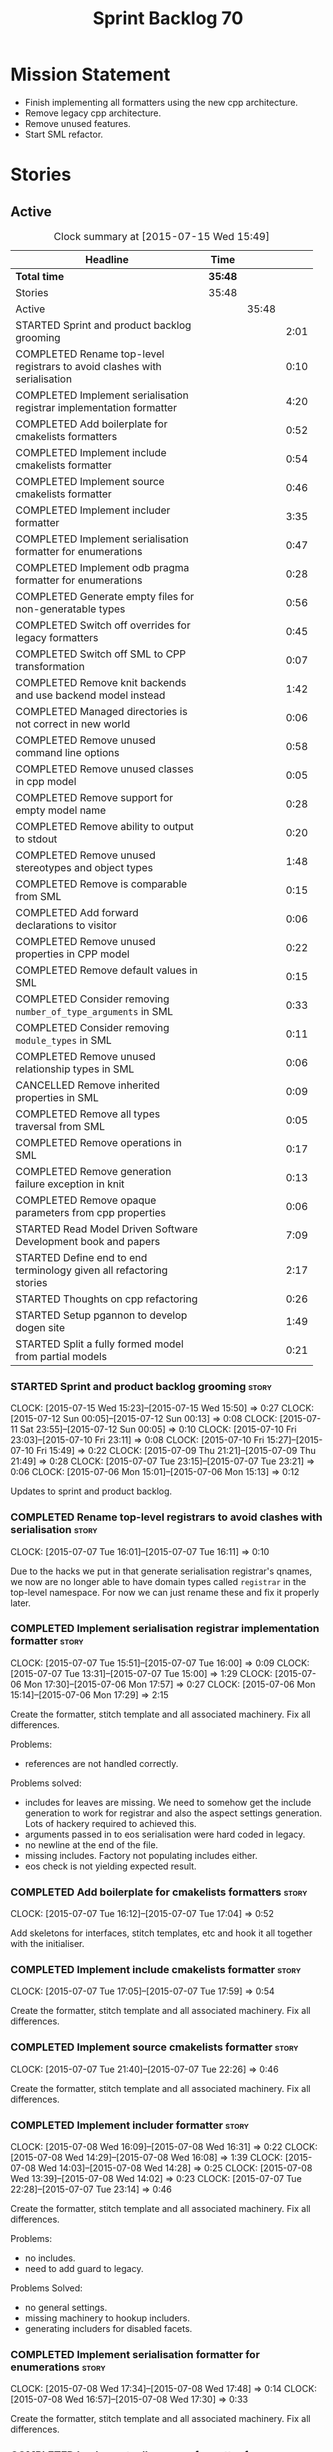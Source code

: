 #+title: Sprint Backlog 70
#+options: date:nil toc:nil author:nil num:nil
#+todo: STARTED | COMPLETED CANCELLED POSTPONED
#+tags: { story(s) spike(p) }

* Mission Statement

- Finish implementing all formatters using the new cpp architecture.
- Remove legacy cpp architecture.
- Remove unused features.
- Start SML refactor.

* Stories

** Active

#+begin: clocktable :maxlevel 3 :scope subtree :indent nil :emphasize nil :scope file :narrow 75
#+CAPTION: Clock summary at [2015-07-15 Wed 15:49]
| <75>                                                                        |         |       |      |
| Headline                                                                    | Time    |       |      |
|-----------------------------------------------------------------------------+---------+-------+------|
| *Total time*                                                                | *35:48* |       |      |
|-----------------------------------------------------------------------------+---------+-------+------|
| Stories                                                                     | 35:48   |       |      |
| Active                                                                      |         | 35:48 |      |
| STARTED Sprint and product backlog grooming                                 |         |       | 2:01 |
| COMPLETED Rename top-level registrars to avoid clashes with serialisation   |         |       | 0:10 |
| COMPLETED Implement serialisation registrar implementation formatter        |         |       | 4:20 |
| COMPLETED Add boilerplate for cmakelists formatters                         |         |       | 0:52 |
| COMPLETED Implement include cmakelists formatter                            |         |       | 0:54 |
| COMPLETED Implement source cmakelists formatter                             |         |       | 0:46 |
| COMPLETED Implement includer formatter                                      |         |       | 3:35 |
| COMPLETED Implement serialisation formatter for enumerations                |         |       | 0:47 |
| COMPLETED Implement odb pragma formatter for enumerations                   |         |       | 0:28 |
| COMPLETED Generate empty files for non-generatable types                    |         |       | 0:56 |
| COMPLETED Switch off overrides for legacy formatters                        |         |       | 0:45 |
| COMPLETED Switch off SML to CPP transformation                              |         |       | 0:07 |
| COMPLETED Remove knit backends and use backend model instead                |         |       | 1:42 |
| COMPLETED Managed directories is not correct in new world                   |         |       | 0:06 |
| COMPLETED Remove unused command line options                                |         |       | 0:58 |
| COMPLETED Remove unused classes in cpp model                                |         |       | 0:05 |
| COMPLETED Remove support for empty model name                               |         |       | 0:28 |
| COMPLETED Remove ability to output to stdout                                |         |       | 0:20 |
| COMPLETED Remove unused stereotypes and object types                        |         |       | 1:48 |
| COMPLETED Remove is comparable from SML                                     |         |       | 0:15 |
| COMPLETED Add forward declarations to visitor                               |         |       | 0:06 |
| COMPLETED Remove unused properties in CPP model                             |         |       | 0:22 |
| COMPLETED Remove default values in SML                                      |         |       | 0:15 |
| COMPLETED Consider removing =number_of_type_arguments= in SML               |         |       | 0:33 |
| COMPLETED Consider removing =module_types= in SML                           |         |       | 0:11 |
| COMPLETED Remove unused relationship types in SML                           |         |       | 0:06 |
| CANCELLED Remove inherited properties in SML                                |         |       | 0:09 |
| COMPLETED Remove all types traversal from SML                               |         |       | 0:05 |
| COMPLETED Remove operations in SML                                          |         |       | 0:17 |
| COMPLETED Remove generation failure exception in knit                       |         |       | 0:13 |
| COMPLETED Remove opaque parameters from cpp properties                      |         |       | 0:06 |
| STARTED Read Model Driven Software Development book and papers              |         |       | 7:09 |
| STARTED Define end to end terminology given all refactoring stories         |         |       | 2:17 |
| STARTED Thoughts on cpp refactoring                                         |         |       | 0:26 |
| STARTED Setup pgannon to develop dogen site                                 |         |       | 1:49 |
| STARTED Split a fully formed model from partial models                      |         |       | 0:21 |
#+end:

*** STARTED Sprint and product backlog grooming                       :story:
    CLOCK: [2015-07-15 Wed 15:23]--[2015-07-15 Wed 15:50] =>  0:27
    CLOCK: [2015-07-12 Sun 00:05]--[2015-07-12 Sun 00:13] =>  0:08
    CLOCK: [2015-07-11 Sat 23:55]--[2015-07-12 Sun 00:05] =>  0:10
    CLOCK: [2015-07-10 Fri 23:03]--[2015-07-10 Fri 23:11] =>  0:08
    CLOCK: [2015-07-10 Fri 15:27]--[2015-07-10 Fri 15:49] =>  0:22
    CLOCK: [2015-07-09 Thu 21:21]--[2015-07-09 Thu 21:49] =>  0:28
    CLOCK: [2015-07-07 Tue 23:15]--[2015-07-07 Tue 23:21] =>  0:06
    CLOCK: [2015-07-06 Mon 15:01]--[2015-07-06 Mon 15:13] =>  0:12


Updates to sprint and product backlog.

*** COMPLETED Rename top-level registrars to avoid clashes with serialisation :story:
    CLOSED: [2015-07-07 Tue 16:11]
    CLOCK: [2015-07-07 Tue 16:01]--[2015-07-07 Tue 16:11] =>  0:10

Due to the hacks we put in that generate serialisation registrar's
qnames, we now are no longer able to have domain types called
=registrar= in the top-level namespace. For now we can just rename
these and fix it properly later.

*** COMPLETED Implement serialisation registrar implementation formatter :story:
    CLOSED: [2015-07-07 Tue 16:13]
    CLOCK: [2015-07-07 Tue 15:51]--[2015-07-07 Tue 16:00] =>  0:09
    CLOCK: [2015-07-07 Tue 13:31]--[2015-07-07 Tue 15:00] =>  1:29
    CLOCK: [2015-07-06 Mon 17:30]--[2015-07-06 Mon 17:57] =>  0:27
    CLOCK: [2015-07-06 Mon 15:14]--[2015-07-06 Mon 17:29] =>  2:15

Create the formatter, stitch template and all associated
machinery. Fix all differences.

Problems:

- references are not handled correctly.

Problems solved:

- includes for leaves are missing. We need to somehow get the include
  generation to work for registrar and also the aspect settings
  generation. Lots of hackery required to achieved this.
- arguments passed in to eos serialisation were hard coded in legacy.
- no newline at the end of the file.
- missing includes. Factory not populating includes either.
- eos check is not yielding expected result.

*** COMPLETED Add boilerplate for cmakelists formatters               :story:
    CLOSED: [2015-07-07 Tue 17:04]
    CLOCK: [2015-07-07 Tue 16:12]--[2015-07-07 Tue 17:04] =>  0:52

Add skeletons for interfaces, stitch templates, etc and hook it all
together with the initialiser.

*** COMPLETED Implement include cmakelists formatter                  :story:
    CLOSED: [2015-07-07 Tue 17:55]
    CLOCK: [2015-07-07 Tue 17:05]--[2015-07-07 Tue 17:59] =>  0:54

Create the formatter, stitch template and all associated
machinery. Fix all differences.

*** COMPLETED Implement source cmakelists formatter                   :story:
    CLOSED: [2015-07-07 Tue 22:26]
    CLOCK: [2015-07-07 Tue 21:40]--[2015-07-07 Tue 22:26] =>  0:46

Create the formatter, stitch template and all associated
machinery. Fix all differences.

*** COMPLETED Implement includer formatter                            :story:
    CLOSED: [2015-07-08 Wed 16:08]
    CLOCK: [2015-07-08 Wed 16:09]--[2015-07-08 Wed 16:31] =>  0:22
    CLOCK: [2015-07-08 Wed 14:29]--[2015-07-08 Wed 16:08] =>  1:39
    CLOCK: [2015-07-08 Wed 14:03]--[2015-07-08 Wed 14:28] =>  0:25
    CLOCK: [2015-07-08 Wed 13:39]--[2015-07-08 Wed 14:02] =>  0:23
    CLOCK: [2015-07-07 Tue 22:28]--[2015-07-07 Tue 23:14] =>  0:46

Create the formatter, stitch template and all associated
machinery. Fix all differences.

Problems:

- no includes.
- need to add guard to legacy.

Problems Solved:

- no general settings.
- missing machinery to hookup includers.
- generating includers for disabled facets.

*** COMPLETED Implement serialisation formatter for enumerations      :story:
    CLOSED: [2015-07-08 Wed 17:48]
    CLOCK: [2015-07-08 Wed 17:34]--[2015-07-08 Wed 17:48] =>  0:14
    CLOCK: [2015-07-08 Wed 16:57]--[2015-07-08 Wed 17:30] =>  0:33

Create the formatter, stitch template and all associated
machinery. Fix all differences.

*** COMPLETED Implement odb pragma formatter for enumerations         :story:
    CLOSED: [2015-07-08 Wed 20:45]
    CLOCK: [2015-07-08 Wed 20:33]--[2015-07-08 Wed 20:45] =>  0:12
    CLOCK: [2015-07-08 Wed 17:49]--[2015-07-08 Wed 18:05] =>  0:16

Create the formatter, stitch template and all associated
machinery. Fix all differences.

*** COMPLETED Generate empty files for non-generatable types          :story:
    CLOSED: [2015-07-08 Wed 21:43]
    CLOCK: [2015-07-08 Wed 21:40]--[2015-07-08 Wed 21:43] =>  0:03
    CLOCK: [2015-07-08 Wed 20:46]--[2015-07-08 Wed 21:39] =>  0:53

At present we are ignoring all types that are non-generatable or
partially generatable. We are also not generating forward
declarations.

*** COMPLETED Switch off overrides for legacy formatters              :story:
    CLOSED: [2015-07-08 Wed 22:06]
    CLOCK: [2015-07-08 Wed 21:44]--[2015-07-08 Wed 22:05] =>  0:21
    CLOCK: [2015-07-08 Wed 16:32]--[2015-07-08 Wed 16:56] =>  0:24

We need to switch off the legacy formatters and deal with the fallout.

Problems:

- generating empty file names.
- not generating empty files for non-generatable types.
- not generating odb pragmas or serialisation for enumerations.

*** COMPLETED Switch off SML to CPP transformation                    :story:
    CLOSED: [2015-07-08 Wed 22:14]
    CLOCK: [2015-07-08 Wed 22:07]--[2015-07-08 Wed 22:14] =>  0:07

Switch the legacy transformation and formatting.

*** COMPLETED Remove knit backends and use backend model instead      :story:
    CLOSED: [2015-07-09 Thu 21:51]
    CLOCK: [2015-07-09 Thu 21:50]--[2015-07-09 Thu 21:55] =>  0:05
    CLOCK: [2015-07-09 Thu 20:56]--[2015-07-09 Thu 21:15] =>  0:09
    CLOCK: [2015-07-09 Thu 07:36]--[2015-07-09 Thu 08:22] =>  0:46
    CLOCK: [2015-07-09 Thu 07:22]--[2015-07-09 Thu 07:33] =>  0:11
    CLOCK: [2015-07-08 Wed 22:32]--[2015-07-08 Wed 22:53] =>  0:21

We need to stop using the knit version of the backends. This will
probably require fixing the managed directories problem.

*** COMPLETED Managed directories is not correct in new world         :story:
    CLOSED: [2015-07-10 Fri 09:57]
    CLOCK: [2015-07-10 Fri 09:51]--[2015-07-10 Fri 09:57] =>  0:06

When generating the config model, we used to get the following initial
configuration for the housekeeper:

: [ "/home/marco/Development/DomainDrivenConsulting/dogen/projects/config" ]

but now we get:

: [ "/home/marco/Development/DomainDrivenConsulting/dogen/projects/config/include",
:  "/home/marco/Development/DomainDrivenConsulting/dogen/projects/config/include" ]

*** COMPLETED Remove unused command line options                      :story:
    CLOSED: [2015-07-10 Fri 10:19]
    CLOCK: [2015-07-10 Fri 09:57]--[2015-07-10 Fri 10:19] =>  0:22
    CLOCK: [2015-07-10 Fri 09:15]--[2015-07-10 Fri 09:51] =>  0:36

Now that we mapped a number of command line options to meta-data, we
should be able to remove them from the config model.

*** COMPLETED Remove unused classes in cpp model                      :story:
    CLOSED: [2015-07-10 Fri 10:26]
    CLOCK: [2015-07-10 Fri 10:21]--[2015-07-10 Fri 10:26] =>  0:05

We need to remove all of the old world classes we had in the =cpp=
model such as content descriptor, project, etc.

*** COMPLETED Remove support for empty model name                     :story:
    CLOSED: [2015-07-10 Fri 10:57]
    CLOCK: [2015-07-10 Fri 10:27]--[2015-07-10 Fri 10:55] =>  0:28

One of the features we had originally added but for which we do not
have any use cases. Ability to have a model with an empty name.

*** COMPLETED Remove ability to output to stdout                      :story:
    CLOSED: [2015-07-10 Fri 11:16]
    CLOCK: [2015-07-10 Fri 10:56]--[2015-07-10 Fri 11:16] =>  0:20

One of the features we had originally added but for which we do not
have any use cases. Ability to output generated code to stdout.

*** COMPLETED Remove unused stereotypes and object types              :story:
    CLOSED: [2015-07-10 Fri 15:10]
    CLOCK: [2015-07-10 Fri 13:41]--[2015-07-10 Fri 15:10] =>  1:29
    CLOCK: [2015-07-10 Fri 11:19]--[2015-07-10 Fri 11:38] =>  0:19

At present we have a large number of stereotypes, but only a few are
actually in use. Remove all that aren't in use.

*** CANCELLED Remove is final from SML                                :story:
    CLOSED: [2015-07-10 Fri 15:12]

*Rationale*: This is actually fully coded with the new formatters.

We never did implement comparable properly. Remove all remnants of the
previous attempt.

*** COMPLETED Remove is comparable from SML                           :story:
    CLOSED: [2015-07-10 Fri 15:27]
    CLOCK: [2015-07-10 Fri 15:12]--[2015-07-10 Fri 15:27] =>  0:15

We never did implement comparable properly. Remove all remnants of the
previous attempt.

*** COMPLETED Add forward declarations to visitor                     :story:
    CLOSED: [2015-07-10 Fri 17:07]
    CLOCK: [2015-07-10 Fri 17:01]--[2015-07-10 Fri 17:07] =>  0:06

At present we are suppressing forward declarations for visitor in
transformer due to legacy compatibility. Remove this and see what
breaks.

*** COMPLETED Remove unused properties in CPP model                   :story:
    CLOSED: [2015-07-10 Fri 23:02]
    CLOCK: [2015-07-10 Fri 22:40]--[2015-07-10 Fri 23:02] =>  0:22

As part of the version clean up, we did not remove all of the C++
representations of the version related properties. Clean these up and
any others that are not used by the new world formatters.

*** COMPLETED Remove default values in SML                            :story:
    CLOSED: [2015-07-11 Sat 21:46]
    CLOCK: [2015-07-11 Sat 21:31]--[2015-07-11 Sat 21:46] =>  0:15

We seem to have started adding these but its just another case of
half-baked support. Remove all remnants.

*** COMPLETED Consider removing =number_of_type_arguments= in SML     :story:
    CLOSED: [2015-07-11 Sat 22:20]
    CLOCK: [2015-07-11 Sat 21:47]--[2015-07-11 Sat 22:20] =>  0:33

Check to see if this property is used and if not, remove it.

*** COMPLETED Consider removing =module_types= in SML                 :story:
    CLOSED: [2015-07-11 Sat 22:32]
    CLOCK: [2015-07-11 Sat 22:21]--[2015-07-11 Sat 22:32] =>  0:11

We need to see if this enum is used for anything sensible, and if not
remove it.

*** COMPLETED Remove unused relationship types in SML                 :story:
    CLOSED: [2015-07-11 Sat 22:39]
    CLOCK: [2015-07-11 Sat 22:33]--[2015-07-11 Sat 22:39] =>  0:06

We seem to have a few relationship types that are no longer required.

*** CANCELLED Remove inherited properties in SML                      :story:
    CLOSED: [2015-07-11 Sat 22:50]
    CLOCK: [2015-07-11 Sat 22:41]--[2015-07-11 Sat 22:50] =>  0:09

*Rationale*: the properties are in use by formattables.

It seems there is no user for these at the moment so remove them.

*** COMPLETED Remove all types traversal from SML                     :story:
    CLOSED: [2015-07-11 Sat 22:58]
    CLOCK: [2015-07-11 Sat 22:52]--[2015-07-11 Sat 22:57] =>  0:05

This does not appear to be used.

*** COMPLETED Remove operations in SML                                :story:
    CLOSED: [2015-07-11 Sat 23:17]
    CLOCK: [2015-07-11 Sat 22:59]--[2015-07-11 Sat 23:16] =>  0:17

We have some half-baked support for operations. Remove it.

*** COMPLETED Remove generation failure exception in knit             :story:
    CLOSED: [2015-07-11 Sat 23:31]
    CLOCK: [2015-07-11 Sat 23:18]--[2015-07-11 Sat 23:31] =>  0:13

At present we have two types of exceptions in knit: workflow error and
generation failure. We should only have one type.

*** COMPLETED Remove opaque parameters from cpp properties            :story:
    CLOSED: [2015-07-12 Sun 00:19]
    CLOCK: [2015-07-12 Sun 00:13]--[2015-07-12 Sun 00:19] =>  0:06

Seems like this got missed out on previous tidy-up.

*** STARTED Read Model Driven Software Development book and papers    :story:
     CLOCK: [2015-07-14 Tue 17:44]--[2015-07-14 Tue 17:45] =>  0:01
     CLOCK: [2015-07-14 Tue 13:50]--[2015-07-14 Tue 17:44] =>  3:54
     CLOCK: [2015-07-13 Mon 14:25]--[2015-07-13 Mon 17:17] =>  2:52
     CLOCK: [2015-07-13 Mon 14:19]--[2015-07-13 Mon 14:25] =>  0:06
     CLOCK: [2015-07-13 Mon 14:01]--[2015-07-13 Mon 14:17] =>  0:16

Seems like the Model-Driven field already contains a lot of very
useful definitions in this space. Read mainly the book but also the
papers and figure out what they can do to help us find a way around
the domain.

**** Links of books and papers to read

- [[http://www.voelter.de/data/books/mdsd-en.pdf][Model-Driven Software Development]]
- [[http://researcher.ibm.com/researcher/files/zurich-jku/mdse-08.pdf][Model-Driven Software Engineering]]
- [[http://people.cs.umass.edu/~brun/pubs/pubs/Edwards11ase.pdf][Isomorphism in Model Tools and Editors]]
- [[http://met.guc.edu.eg/Repository/Faculty/Publications/371/2009.SCP.pdf][A type-centric framework for specifying heterogeneous, large-scale,
  component-oriented, architectures]]
- [[http://gsd.uwaterloo.ca/sites/default/files/2014-Bak-Clafer-Unifying-Class-Feature-Modeling(SOSYM).pdf][Clafer: Unifying Class and Feature Modeling]]
- [[http://research.microsoft.com/en-us/um/people/pcosta/slides/generativeprogramming.pdf][Generative Programming]]
- [[http://www.issi.uned.es/doctorado/generative/Bibliografia/TesisCzarnecki.pdf][Principles and Techniques of Software Engineering Based on Automated
  Configuration and Fragment-Based Component Models]]

**** Useful terms and definitions from the book

- *Model-based development*: the traditional kind of software
  development, where developers create UML diagrams to represent the
  code that they are working or going to work on, and perhaps use some
  kind of simple tool to automate the generation of skeleton code; but
  fundamentally, the models are there just as documentation. The idea
  is to provide a visual representation of what is or will be in code.
- *MDSD*: Model Driven Software Development. Models do not constitute
  documentation, but are considered equal to code. Conversion of
  models to code is automated. Models are blueprints like in CAD.
  MDSD aims to find domain-specific abstractions and make them
  accessible through formal modeling. Models can also be understood by
  domain experts. "Driven" means that models are not peripheral but
  central to the development process and as artefacts are at the same
  level as source code. MDSD attempts to FIXME
- *MDE*: [[https://en.wikipedia.org/wiki/Model-driven_engineering][Model-driven engineering]] is a software development
  methodology which focuses on creating and exploiting domain models,
  which are conceptual models of all the topics related to a specific
  problem. Seems very similar to MDD and MDSD.
- ADL: [[https://en.wikipedia.org/wiki/Architecture_description_language][Architecture description language]]. A computer language to
  create a description of a software architecture. In the case of a
  so-called technical architecture, the architecture must be
  communicated to software developers; a functional architecture is
  communicated to various stakeholders and users. Some ADLs that have
  been developed are: Acme (developed by CMU), AADL (standardized by
  the SAE), C2 (developed by UCI), Darwin (developed by Imperial
  College London), and Wright (developed by CMU).
- *Reverse Engineering*: The generation of UML diagrams or other
  models from source code. The model has the same level of abstraction
  as the code.
- *Forward Engineering*: The generation of source code from high-level
  models such as UML diagrams.
- *Roundtripping*: The ability to do both Forward and Reverse
  Engineering. The concept of being able to make any kind of change to
  a model as well as to the code generated from that model. The
  changes always propagate bidirectionally and both artifacts are
  always consistent.
- *MDD*: Model-Driven Development. A less precise but common name for
  MDSD. For all intents and purposes can be thought of as a synonym of
  MDSD.
- MDSD is normally incompatible with roundtripping. The model is
  definitely more abstract than the code generated from it. Thus it is
  generally impossible to keep the model consistent automatically
  after a manual change of the generated code. For this reason, manual
  changes to generated code should be avoided.
- *MDA*: Model Driven Architecture. Initiative by OMG to standardise
  concepts around MDSD. Can be thought of as one flavour of
  MDSD. Designed to fit UML since OMG is also responsible for it. Its
  primary goal is interoperability between tools and the long-term
  standardisation of models for popular application
  domains. Ontologically, MDA is a specialization of MDSD.
- Three "kinds" of code in an application:
  - Individual Code: and finally an application-specific part that
    cannot be generalized.
  - Generic Code: a generic part that is identical for all future
    applications
  - Schematic Repetitive Code: a schematic part that is not identical
    for all applications, but possesses the same systematics (for
    example, based on the same design patterns). Also called
    Infrastructure code: The existence of a software infrastructure
    also implies the existence of corresponding infra- structure code
    in the software systems using it. This is source code, which
    mostly serves to establish the technical coupling between
    infrastructure and applications to facilitate the development of
    domain-specific code on top of it. 60% and 70% of modern
    e-business applications typically consists of infrastructure code.
- *[[https://en.wikipedia.org/wiki/Profile_(UML)][UML Profile]]*: A profile in the Unified Modeling Language (UML)
  provides a generic extension mechanism for customizing UML models
  for particular domains and platforms. Extension mechanisms allow
  refining standard semantics in strictly additive manner, preventing
  them from contradicting standard semantics. Profiles are defined
  using stereotypes, tag definitions, and constraints. A Profile is a
  collection of such extensions that collectively customize UML for a
  particular domain (e.g., aerospace, healthcare, financial) or
  platform (J2EE, .NET). UML models are not per se MDA models. The
  most important difference between common UML models (for example
  analysis models) and MDA models is that the meaning (semantics) of
  MDA models is defined formally. This is guaranteed through the use
  of a corresponding modeling language which that is typically
  realised by a UML profile and its associated transformation rules.
- PIM and PSM: PIM: Platform-Independent Model. Can be done via a UML
  Profile. PSM: Platform-Specific Model. Can be done via a UML
  Profile. It is important to note that a PIM and a PSM are relative
  concepts – relative to the platform
- transformation: map models to the respective next level, be it
  further models or source code:
  - Model-to-model transformation
  - Model-to-code transformation
- mapping: the mapping of one mode to another. Transformation is done
  by means of mapping.
- *Model*: an abstract representation of a system’s structure,
  function or behaviour.
- *Platform*: Anything that can be targeted such as CORBA, C++, etc.
- *Generative Software Architecture*: all implementation details of
  the architecture’s definition – that is, all architectural schemata
  – are incorporated in software form. This requires a domain model of
  the application as its input, and as output it generates the
  complete infrastructure code of the application – the very code that
  otherwise would need to be generated via a tedious copy/paste/modify
  process.
- *Protected regions*: also known as protected areas. Syntactically,
  these are comments in the target language, but are interpreted by
  the MDSD generator. Each protected region within the generated code
  possesses a globally unique identifier disguised as a comment, and
  is thus uniquely linked to a model element.
- *Domain*: bounded field of interest or knowledge. To internalise and
  process this knowledge, it is useful to create an ontology of a
  domain’s concepts.
- *Subdomains*: describe single parts or aspects of an entire system
  for which a specialised modeling language is appropriate.
- *Partition*: A comprehensive system can be broken down into
  partitions or content increments. In an insurance domain, for
  example, partitions could be defined for single sections or product
  types, such as a "life", "vehicle", "liability" and so on.
- *Abstract Syntax*: specifies what the language’s structure looks
  like. An abstraction is introduced from such details as the spelling
  of keywords, etc. The concrete syntax is the realisation of an
  abstract syntax. Various concrete syntax forms can have a common
  abstract syntax. Put anther way, the meta-model of a domain can be
  expressed in different notations. How can the abstract syntax or the
  meta-model of a domain be specified? Via a meta-model.
- *MOF*: the meta object facility. specified by OMG.
- *Static semantics*: property of a language that determines its
  criteria for well-formedness.
- *DSL*: Domain-specific language. Makes the key aspects of a domain –
  but not all of its contents – formally expressable and
  modelable.Possesses a meta-model, including its static semantics,
  and a corresponding concrete syntax. The DSL should adopt concepts
  from the problem space, so that a domain expert will recognize its
  "domain language".
- *Formal Models*: needs a DSL, and is thus obviously connected with
  the respective domain.
- *Platform*: has the task of supporting the realization of the
  domain, that is, the transformation of the formal model into
  something concrete.
- *transformations*: A model-to-model transformation creates another
  model. However, this model is typically based on a different
  metamodel than the source model. A model-to-platform transformation,
  in contrast, ‘knows’ the platform and generates artefacts (generated
  artifacts) that are based on the platform.
- *Platform Idioms*: Idioms that exist within the platform
  transformation alone and need not be specified in the source model.
- *Product*: MDSD pursues the goal of creating a software product in
  part or in whole through one or more transformations. The product
  can be an entire application or merely a component to be used as a
  building block elsewhere. Such a product aggregates the platform,
  generated, and sometimes even non-generated artefacts.
- *Domain architecture*: The metamodel of a domain, a platform, and
  the corresponding transformations, including the implemented idioms,
  are the tools that are needed to make the transition from the model
  to the product, whether completely or partially automated.
- *Software System Families*: The set of all products that can be
  created with a certain domain architecture.
- *Product line*: set of complementary single products. From a user’s
  perspective, the products in a product line can constitute
  alternatives – that is, they be applicable in different but related
  contexts – or can complement each other content-wise and thus define
  a suite.
- *Domain-Driven Design*: not directly related to MDSD. The only
  connection is that DDD talks about deep domain understanding and the
  importance of models. MDSD talks about automation. They are
  complementary technologies.
- *Software architecture*: describes to a certain level of detail the
  structure (layering, modularization etc.) and the systematics
  (patterns, conventions etc.) of a software system.
- *Component*: is a self-contained piece of software with
  clearly-defined interfaces and explicitlydeclared context
  dependencies.
- *Generate Good-Looking Code – Whenever Possible*: It is unrealistic
  to assume that developers will never see the generated code. Even if
  developers don’t have to change generated code, for example by
  inserting manually-written sections, they will be confronted with it
  if they debug the generated applications with conventional tools, or
  if they have to check the generator configuration.
- *Cartridges*: a cartridge is a ‘piece of generator’ for a certain
  architectural aspect. ODB etc. Third-party off-the-shelf
  cartridges. The problem then often becomes how to combine these
  different cartridges, especially if they have been developed
  independently and thus use different metamodels – different
  stereotypes, tagged values, and so on. You certainly don’t want to
  model things several times merely to be able to use various
  incompatible cartridges. NOTE: this is the approach we use for ODB.
- *Explicit Integration of Generated Code and Manual Parts*: this is
  what dia2code does, but as a one off.
- *3-tier implementation*: split generated code from manual code via
  inheritance. We need to explain why we didn't take this approach.
- *Code-generators*: meta-programs that process specifications (or
  models) as input parameters, and which generate source code as
  output. Meta-programs can be run at different times in relation to
  the generated program: a) Completely independently of the base
  program – that is, before it. b) During compilation of the base
  program. c) While the base program runs.
- Separation/Mixing of Program and Meta-program: a common (or at least
  integrated) language exists for programming and metaprogramming, and
  the source code components are not separated, but mixed. This can
  lead to invocation relationships between the two levels, in
  principle in both directions. C++ template metaprogramming can fall
  into this category, as well as Lisp and CLOS. If program and
  metaprogram are separated, the system’s creation takes place in two
  distinct phases. The metaprogram is run and creates the base program
  (or parts of it) as output, then ter- minates. The program does not
  know that the metaprogram exists 1 . The separation is maintained
  throughout the (meta-)programming process, including the build
  process.
- Separation of code classes. This involves the adaptation of the
  target architecture in such a way that manually-created code must be
  written into classes specifically created for this purpose.

**** Notes

- we should define a UML profile in Dia that contains all of the
  required concepts for Dogen. Perhaps we don't even need
  meta-data/KVPs. In particular it seems that "tagged values" are
  already KVPs. There is also "extensions". These are used in
  conjunction with stereotypes. So for example we could "extend" the
  UML notion of an attribute with say a new UML meta-class called
  Key. We would then mark attributes as =<<Key>>=. This would mean
  they are not regular UML attributes, but instead they are an
  instance of our extension.
- we seem to have layers of "abstraction" around generation. The first
  layer is simply: if I define a class called X, create me a class X
  in language y. This is Dia2Code. The second is the application of
  some minimal infrastructural behaviour: create boost serialisation
  for X, hashing for X, etc. The third is another level up in
  abstraction: annotating types with "architectural concepts". For
  example we could have a =RemoteService= stereotype which by default
  in C++ results in the generation of all boilerplate code required
  for ASIO. All that is required is to associate commands and queries
  with the service. This could be achieved by marking a type with some
  other stereotype - or even better, to define an attribute such as
  =<<Command>>= or something more meaningful and apply that to a UML
  attribute. From this we have all the information required to
  generate the networking code.
- for ODB it would be nice if we could mark types with generic
  stereotypes which could be mapped to ODB specific pragmas:
  =<<PrimaryKey>>= etc. Actually, just =Key=; it is somebody else's
  job to map it to a foreign or primary key. We could even have some
  stereotypes which are PSM: =BoostSerialisable=, etc. Such that by
  default =Serialisable= maps to =BoostSerialisable= in
  C++. =RelationalEntity=?
- does UML have a concept of stereotype sets or groups? If it did we
  could create some such as =DomainEntity=: =Serialisable=,
  =Printable= etc. =ComparableDomainEntity= and so on; we could create
  an entire hierarchy of stereotypes. These would then be translated
  to having facets on and off. These are also "additive": =Visitable=,
  =DomainEntity= etc could be applied to a single entity. Actually
  maybe it should just be called =Entity= as domain does not add much
  value. Or =ValueObject=. We need to create a hierarchy of these.
- this means that Concepts are very much like all other kinds of
  stereotypes. It just means that sometimes a stereotype resolves to a
  hard-coded meaning (=Serialisable=, etc) whereas sometimes it is
  user defined (e.g. the user created a concept).
- all backends should be grouped under one name (say quilt) but there
  is no need to have multiple kinds of backends (at least for
  now). All the use cases we have can be handled by one kind of
  backend, with a way to toggle SML transformation. So if a user is
  making use of LAM (a PIM), we should have the option to either map
  LAM types to native types or to use LAM "natively". This would mean
  we need a C++ implementation of LAM, etc. Other LAM like models
  could be defined.
- users should be able to add the same kind of mappings to UML
  stereotypes to facets of their own making. That is, I should be able
  to create a set of stitch templates, register them against a
  stereotype and then load up my DLL via a plugin and have knit
  generate my code. This would mean that you could make DSL
  extensions. The classic case is when you spot repetitive
  infrastructural code in your system which is not common to other
  systems.
- targeting of platforms: a given stereotype can map to very different
  implementations depending on the platform the user chooses to
  target. In addition, the user may choose to target multiple
  platforms. The name "platform" is not a very good one. For example,
  lets say the user marks a type as serialisable and there are N
  different types of serialisation. It would be really nice if we
  could define the set of target serialisations (e.g. boost, POF,
  etc).
- this is actually quite simple. There are meta-concepts: Visitable,
  Entity, and so on. One of these meta-concepts is
  Concept. Meta-concepts are _refinable_: thus Entity can refine
  Serialisable and so on. Meta-concepts can be _modeled_ by one or
  more implementations: thus Hashable is modeled by Boost Hash,
  std::hash and so on. There is a mapping between meta-concepts
  (modeling world) and facets/formatters (implementation). A formatter
  is (or can be) a model of a meta-concept. Actually, we don't need to
  call it a meta-concept; its just a meta-class. This is because the
  translation of a meta-class from meta-model to platform concrete
  artefact could involve the generation of multiple classes. That is,
  a single meta-class could be transformed into multiple concrete
  classes. Conceptually its still the same meta-class.
- we are creating our own specialisation of MDSD with its own
  values. We need to define dogen's MDSD infrastructure.
- how do we intend to allow a restricted form of roundtripping:
  - abstraction: can only be done when the meta-model is not that far
    removed from code. Certain aspects cannot be roundtripped. For
    example, if you need to change a visitor manually, you need to
    disable generation. Because it is a concept at a higher level of
    abstraction, it cannot be roundtripped.
  - tagging the model: we are tagging the model via dynamic to provide
    additional information that is not at the right level of
    abstraction.
  - separation of code classes: only certain classes are
    roundtrippable (e.g. types). The rest are ignored.
  - tagging the code: language attributes and other markers will be
    used to keep track of what was manually generated versus what was
    automatically generated.
- *Viewpoint*: interesting word that can be used in the context of
  facets. One way of using this term is to imagine DDD as a way of
  defining the Domain Model and then having multiple representations,
  each being a viewpoint: presentation layer, business layer,
  persistence.

*** STARTED Define end to end terminology given all refactoring stories :story:
    CLOCK: [2015-07-14 Tue 21:33]--[2015-07-14 Tue 22:23] =>  0:50
    CLOCK: [2015-07-12 Sun 14:10]--[2015-07-12 Sun 15:00] =>  0:50
    CLOCK: [2015-07-12 Sun 00:20]--[2015-07-12 Sun 00:57] =>  0:37

We have a number of refactoring stories, all covering different
aspects of the architecture. We need to combine all of them into a
unified view. This story focuses on defining the key terms.

**** Define our own vocabulary

Baste- Temporary long running stitches created by hand or machine to hold fabric in place before the final stitching.

Read more: http://www.threadsmagazine.com/item/15750/sewing-terms-to-know#ixzz3fyGmfXYh
Follow us: @threadsmagazine on Twitter | ThreadsMagazine on Facebook

- *kernel*:
A programming language is a formal constructed language designed to
communicate instructions to a machine, particularly a computer.
- *formatter*:

*** STARTED Thoughts on cpp refactoring                               :story:
    CLOCK: [2015-07-10 Fri 13:15]--[2015-07-10 Fri 13:41] =>  0:26

We haven't quite arrived at the ideal configuration for the cpp
model. We are close, but not there yet. The problem we have at the
moment is that the formatters drive a lot of the work in
formattables, resulting in a circular dependency. This is happening
because we are missing some entities. This story is just a random set
of thoughts in this space, trying to clear up the terminology across
the board.

*Random thoughts*

What is probably needed is to have facets, aspects and "file kinds" as
top-level concepts rather than just strings with which we label
formatters. In addition, we need a good name for "file kinds". This is
a meta-concept, something akin to a file template. The formatter
produces a physical representation of that meta-concept. As part of
the formatter registration, we can also register this meta-concept
(provided it relies on an existing formattable). And in effect, these
are the pieces of the puzzle:

- you define a "file kind".
- a facet and a model are groupings of "file kinds". These happen to
  be hierarchical groupings. There are others: header and
  implementation, or class header formatter. Those are
  non-hierarchical.
- you bind a transformer to a SML type to generate a formattable.
- a formattable is associated with one or more "file kinds" or better
  yet a file kind is associated with a formattable. It is also
  associated with formatting properties and settings. It is those
  tuples that we pass to the formatters.
- you bind a formatter to a "file" and process the associated
  formattable.

Perhaps we can call these "file kinds" file archetypes or just
archetypes.

What can be said about an archetype:

- conceptual notion of something we want to generate.
- one SML entity can map to zero or many archetypes. Concept at
  present maps to zero. Object maps to many.
- a representation of the archetype as source code is done by the
  formatter. It uses a template to help it generate that
  representation.
- a given archetype maps to one and only one SML entity.
- a given archetype maps to one and only one CPP entity.
- archetypes can be grouped in many ways. One way is facets and
  models.
- archetypes have definitions: name of the archetype, what groups it
  belongs to.
- archetypes have associated data: formattables, settings,
  properties. This is an entity and needs a name.
- formatters work on one and only one archetype.
- archetypes have qualified names; this is (mostly) what we called
  ownership hierarchy. Qualified names can be represented as separate
  fields or using the dot notation.
- archetypes have labels: this is what we called groups.
- dynamic is a model designed to augment SML with some archetype
  data. This is not true in the dia case. Check all fields to see if
  it is true everywhere else.
- an aspect is a property of one or more archetypes; it is a knob that
  affects the generation of the source code representation.
- an archetype instance belongs to an archetype.
- we should remove the concept of "integrated facets". It just happens
  that a facet such as types may have aspects that enable features
  similar to aspects in other facets. There may be rules that
  determine that when certain aspects are enabled, certain facets must
  be switched off because they are incompatible.
- facet is a good name for grouping archetypes, but model isn't. We
  need a better name for a set of facets. Aspect is also a good
  name. In addition, a model group is also a bad name. A "model" is a
  cohesive group of archetypes that are meant to be used together. A
  "model group" is a cohesive group of models that provide the same
  conceptual representations in different programming languages. Maybe
  we should use a more "random" name such as: pod. Then perhaps a
  model group could become a "pod family": a family of related pods. A
  given model can be represented by one pod family or another - they
  are mutually exclusive. Of course, from a command line perspective,
  its better to think of "modes". Each mode corresponds to choosing
  one "pod family" over another. This does not map very cleanly.
- archetypes have an associated programming language - a grammar.
- a facet may exist in more than one programming language and an
  aspect too.
- pods are programming language specific.
- formattables are kind of like an archetype friendly representation
  of the domain types. We need a good name for this.
- internal and external now make slightly more sense, at least once we
  got a good name for formatters. We still need a good name for it
  though. If the archetype instance is generated because of the
  presence of the domain type, it is external. If the archetype has no
  sensitivity to domain types (but may have sensitivity to other
  things such as options) it is internal. The naming around this is
  not totally clear.
- internal formatters may not be allowed to be disabled. For example,
  if serialisation is on, registrar must be generated. With
  CMakeLists, we may want do disable them altogether.
- in the thrift story in the backlog we mention the existence of
  mutually exclusive groups of facets. We should also come up with a
  name for these.
- archetype may not quite be the right name. See [[http://www.pearsonhighered.com/samplechapter/032111230X.pdf][Archetypes and
  archetype patterns]]. See also:
  - [[http://www.step-10.com/SoftwareDesign/ModellingInColour/ColourCoding.html][Class Archetypes, UML and Colour]]
  - [[http://www.step-10.com/SoftwareDesign/ModellingInColour/index.html][Peter Coad's 'Modeling in Color']]
  - [[http://www.step-10.com/Books/JMCUBook.html][Java Modeling in Color with UML]]
- the process of mapping domain types to archetypes could be called
  "expansion" because its a one to many relationship in most cases.
- its not quite correct to call CPP types "formattables". The
  archetype has to have an ordered container of inputs to the
  formatter. This is sort of the "payload" for formatting; the
  archetype is a container of such entities. Taking into account the
  cases where more than one type is placed in the same file, this
  would result in the includes being merged. Or perhaps these things
  are really formattables, but then we need a way to distinguish
  between "top-level formatters" that generate archetypes from
  "partial" formatters that can be combined.
- with "facet specific types" we go one level deeper: it should be
  possible to add an enumeration definition to say test data. This
  would mean that archetypes and facets are not quite so aligned as we
  first thought. Potentially, one should be able to ask for say a
  formattable at facet X in an artchetype at facet Y.
- One way to look at it is as follows: there is the modeling
  dimension, in which we have an entity, say entity =A=; and there is
  the implementation dimension, in which =a= can be represented by
  =A1, A2, ..., An= archetypes. In effect, the implementation
  dimension has multiple dimensions, one for each pod (and of course
  the pod families would be an extra dimension and so on). Actually,
  we probably have 3 steps: the modeling dimension, the translation of
  that into a language-specific representation and then finally the
  archetype dimension.
- a good name for the top-level container of archetypes is
  "kernel". This was inspired (loosely) in some ideas from EMF. So
  we'd have say the "quilt kernel", with support for multiple
  programming languages such as cpp, java etc. We we'd have the "pleat
  kernel" and so forth. Each kernel has a set of languages and the
  languages have archetypes. Archetypes have a collection of
  properties such as the formattables they need, the formatters and so
  on. The job of a model such as =quilt::cpp= is to implement this
  binding.
- dynamic fields can be owned by archetypes or by other types of
  owners (e.g. dia). We should have a way of expressing this
  ownership.
- we haven't used the word "feature" anywhere yet (properly; we
  mentioned it in the manual and so on, but not given it any good
  meaning).
- we created a split between "internal" and "external" formatters, but
  its interesting to notice that we have "internal" formatters that
  are "regular" formatters - in that we need to create a qname for
  them and the formatter properties will work correctly; whereas some
  others are "irregular" formatters - they have strange filenames that
  cannot be generated without some fiddling. Actually, ODB options is
  the main problematic one. If we could place it in a sensible
  location we could probably get rid of irregular formatters
  altogether.
- we need to have "special" facets; cmake files for example should not
  really have a facet but it seems having an empty facet name breaks a
  lot of stuff.
- we need a map between types/states in SML and enablement. For
  example, if a type is "non-generatable" that is taken to mean
  "generate types if file does not exist, default all else to
  disabled". We need a way to express this sort of logic. This is akin
  to an "enablement map". For example, users could define these maps
  somewhere, given them a name and then assign a type to a map. In
  addition, we need a way to express "generate but don't override" and
  "generate and override".

*** STARTED Setup pgannon to develop dogen site                       :story:
    CLOCK: [2015-07-12 Sun 15:01]--[2015-07-12 Sun 16:50] =>  1:49

We need to get pgannon up to speed with all that is required to
develop a quick project site for dogen.

*** Consider renaming SML                                             :story:

Originally we intended to rename SML - the Simplified Modeling
Language - to DDL - the Domain Driven Language. This was because we
had envisioned that SML was a model of the ideas in Domain Driven
Design, and not at all a cut down version of UML as the name seems to
imply. However, its becoming increasingly clear that, whilst we use a
lot of the Domain Driven Design ideas, we are also morphing them
considerably. Perhaps a more apt name would be SDML - the Simplified
Domain Modeling Language?

Or instead we could follow the compiler theme and call it the =ir= or
intermediate representation, or =im= for intermediate model. Actually
this is a confusing name because it clashes with the [[https://github.com/DomainDrivenConsulting/dogen/blob/master/doc/agile/product_backlog.org#split-a-fully-formed-model-from-partial-models][partial model]]
notions we intend to introduce.

After more thinking on this, and since we now have a =backend= and a
=frontend=, it is obvious that SML is the =middle_end= since it is the
middle-end of the code generation process. So it could be the
Middle-End Model (MEM) or just Middle-End (ME).

However, this is not a very good name for the model as we also do some
front-end-y things (such as the JSON implementation). =ir= and =im=
still seem like the more likely candidates. Actually, JSON is not a
front-end; it is a direct representation of the middle-end into a
file. The same could also be done in XML. It only becomes a front-end
if there is an intermediate representation (such as the =dia= model)
that needs to be transformed into SML.

Another idea: common representation or =cr=. It is what is common to
all modeled languages. What is not common goes into dynamic. This will
also make the vision for this model much more focused.

Some more thinking on this: SML is a meta-model, or a model that
provides a language to talk about programming objects in
general. There may be other models suitable for formatting; for
example one may want to take a model of a neuron and represent it in
[[http://www.neuron.yale.edu/neuron/static/docs/refman/hoc.html][HOC]]. In this case the formatters would bind directly to the neuron
model rather than SML. So the name of SML must reflect the fact that
it is a model of programming objects. Object-Oriented Programming
Language Model?

From MDSD we have data model and composition model. These are
overloads of how these terms are used in the book, but still.

Another interesting name is "Input Model". Note that SML is a
Programming Model - because it is very close to the platform models
instead of providing a DSL.

*** Thoughts on simplifying the formattables generation               :story:

We have a problem in the way which we are doing the formattables:
because we are doing model traversals for each of the factories, we
cannot easily introduce a set of manually generated qnames such as the
registrar and includers. However, if we started off the main workflow
by creating a structure like so:

- qname
- optional entity (new base class in SML); if null we need to create
  extensions as an empty object.

We then need a list of these that get passed in to all repository
factories. These use a visitor of entity to resolve to a type (where
required).

We can inject types to this list that have a qname but no entity. For
these we generate some parts of the formatter properties. Actually, we
still need to generate inclusion lists even when there is no
entity. Perhaps we need to create a new method in the provider that
does not take an SML entity but still generates the inclusion list.

Actually this should all be done in SML. We should have zero qname
look-ups coming out of SML, just follow references. This story is a
variation of the split between "partial" models and "full" models.

Well not everything should be done in SML. We still need to create a
structure with the properties above, but that is done by iterating
through a list in the SML model.

This work is dependent on [[https://github.com/DomainDrivenConsulting/dogen/blob/master/doc/agile/product_backlog.org#split-a-fully-formed-model-from-partial-models][this]] story.

One slight problem with this approach: sometimes we need to preserve
some relationships in the newly generated objects. For registrar we
need to preserve the model leaves. For the includers / master headers
we need to express somehow the inclusion relationship at the formatter
level. The latter is definitely a special case because it is a pure
C++ concept: include files cannot be modeled in SML. However,
registrar is slightly different because we still need to compute the
includes based on the leaves. This means that the above approach will
not provide a clean solution, unless we synthesise an SML object when
providing the includes. And of course we need to be careful taking
that route or else we will end up generating the object across all
facets.

It is important not to confuse formatters with archetypes. A formatter
(or at least, a "top-level formatter"; those that generate files) is
in a sense a "category" of archetypes. In other words, for a given
formatter many archetypes will be generated. This may mean that the
"archetype" is not a very good choice because it may imply some kind
of meta-class-ness. In a sense, we are dealing with arch-entities
("entity" being SML's base class for all modeled domain types). So
fundamentally, the correct workflow is vaguely like this:

- we create a model for some problem domain. We represent this model
  in SML. All objects are identifiable by a qname.
- we apply a transformation of this model into something which is
  closer to the programming language that we wish to generate; these
  we choose to call formattables.
- we may also inject some formattables which do not have a mapping to
  the original domain objects. These have synthetic qnames.
- we apply a function that takes the qname, the SML entity, the
  formattable and generates an archetype skeleton. To start off with,
  this is made up of only a file name and a top-level formatter. The
  structure exists in memory as a map of qnames to formatter names to
  archetypes.
- we then fill in the blanks: compute includes, enablement, etc. The
  final blank that needs to be filled in is the generation of the
  file, which is done by applying a formatter to a number of the
  archetype properties.

Another point of interest is that we may be able to move some of the
archetype processing to common code. For example, file name
generation, enablement, and so on are not language specific. However,
we need to have a representation of the archetype which is specific to
a model (e.g. =quilt::cpp= say) because not all properties will be
common. We could, possibly, have an archetype base class, which then
would imply a formatter's base class and so on - but then we hit the
visitor across models problem.

In this approach we do have an advantage which is we can parallelise a
lot of work across each stage in the "pipeline". For instance we can
run transformation from SML to formattables in parallel. We could
conceivably even have futures for each of the archetype
properties. None of this is a concern for the foreseable future, of
course.

FIXME: improve references by having models inside of models; we should
be able to keep only the types that we refer in the final model.

*** Add support for Language Agnostic Models (LAM)                    :story:

When we start supporting more than one language, one interesting
feature would be to be able to define a model once and have it
generated for all supported languages. This would be achieved by
having a system model (or set of system models) that define all the
key types in a language agnostic manner. For example:

: lam::string
: lam::int
: lam::int16

Each of these types then has a set of meta-data fields that map them
to a type in a supported language:

: lam:string: cpp.concrete_type_mapping = std::string
: lam:string: csharp.concrete_type_mapping = string

And so on. We load the user model that makes use of LAM, we generate
the merged model still with LAM types and then we perform a
translation for each of the supported and enabled languages: for every
LAM type, we replace all its references with the corresponding
concrete type. We need to split the supplied mapping into a QName, use
the QName to load the system models for that language, look up the
type and replace it. After the translation no LAM types are left. We
end up with N SML merged models where N is the number of supported and
enabled languages.

Each of these models is then sent down to code generation. This should
be equivalent to manually generating models per language - we could
use this as a test.

Once we have LAM, it would be great to be able to exchange data
between languages. This could be done as follows:

- XML: create a "LAM" XML schema, and a set of formatters that read
  and write from it. This is kind of like reverse mapping the types
  back to LAM types when writing the XML.
- JSON: similar approach to XML, minus the schema.
- POF: use the coherence libraries to dump the models into POF.

FIXME: we believed this story was already backloged but could not find
it on a quick search. Do a more thorough search.

*** Model groups and multi-language support                           :story:

At present we have hard-coded knit to support a single C++ model,
cpp. However, in reality the world looks more like this:

- there are "groups of models" that have models that target specific
  languages. We need to give a name to the "default" model group in
  dogen. We should choose something from the [[http://en.wikipedia.org/wiki/Glossary_of_sewing_terms][sewing terms]]; for now
  lets call it =quilt=. =quilt= contains a number of languages such as
  =cpp=. A user can only generate one model group at a time. Users can
  generate one or more languages within a group (depending on what the
  group supports).
- we should have a top-level folder to house all model groups:
  =backends=. The existing =backend= model becomes =backends::core=.
- there may be facilities that are language specific, shared by model
  groups. These can be housed in language specific folders:
  =backends::cpp= and so on. For instance, the language specific stuff
  now in =formatters= should move here.
- different groups may express SML models differently; almost by
  definition, they will, or else there is little purpose in having
  multiple groups. For example, one can imagine a model group (say
  =pleat=) which expresses [[https://github.com/DomainDrivenConsulting/dogen/blob/master/doc/agile/product_backlog.org#add-support-for-language-agnostic-models-lam][LAM]] as a model that is identical on every
  supported language, ignoring native types; that is, expresses LAM as
  a LAM model. However, =quilt= would still express LAM as a mapping
  between generic LAM types and concrete native types (e.g. LAM
  dictionary is a C++ unordered map). A good candidate for =pleat=
  would be [[http://www.eclipse.org/modeling/emf/][eCore]].
- if one was to try to generate code that is identical to =protobuf=,
  the xsd tool, =odb=, etc one would generate model groups for these.
- we may need multiple "needles" for each model group. For example,
  the supporting libraries for =quilt= may be (and almost certainly,
  will be) totally different than that of those in =pleat=. And of
  course, needle would have different expressions in each programming
  language. So perhaps needle is more of a concept than a physical
  thing. We should rename it to something meaningful that represents
  "a library with supporting code for a given model group". However,
  it does make sense to have a top-level folder to house all of the
  supporting libraries, so maybe needle does exist physically as the
  namespace to house all of the different supporting libraries. For
  example: =dogen::needle::quilt=, etc.
- the different needle libraries should be pushed to the appropriate
  repositories (e.g. nuget for C# and maybe C++, biicode for C++,
  maven for Java, etc).
- in the model groups world, each model most likely will only support
  a single model group: for example either quilt or pleat, etc. This
  is because some types only make sense with a given model group (say
  for example a cross platform =String= type in pleat won't exist in
  quilt and so forth). This means one must filter the models one is
  loading depending on the model group. This applies to both internal
  and external models. Also a model group may support a different
  subset of programming languages compared to another model group.
- we need a better name than "model group". word-storming: dimension,
  universe, space, package, module, ensemble, generation unit,
  assembly.
- Another way to think about it is that model groups are really
  backends. Backends support one or more "languages" (we need a word
  to reflect variations such as XML). Only one backend can be enabled
  at one time. One or more languages can be enabled, depending on what
  the backend supports. The options that configure languages and
  backends are in the meta-data; it does not make sense to supply
  these in the command-line because the model is coupled with the
  backend to a large extent (for example, native types are only
  supported in the native backend and so on).
- model groups and type support: some types will only make sense with
  certain model groups. For example, if one were to create a "cross
  platform string type", say String, for =pleat= which would then be
  implemented in =needle::pleat= for all languages, it would not make
  sense to try to use this type from =quilt=. This means that we need
  some kind of way to associate types with a model group. In terms of
  code generation, the formatter "enabled/disabled" logic will kick
  in, and if the type has no formatters in a given backend, then it is
  effectively disabled. But one wonders if this is a sensible way to
  figure out what types are available to which model groups. Seems
  like one would have to spend a lot of time looking into the
  meta-data to determine whats available.
- we probably need to add the model group to the ownership hierarchy,
  but at present we cannot think of a use case for it; we never enable
  anything across languages in a model group. In the same vein, we
  would also need the language. Fields would then be
  =quilt.cpp.enabled= and so on.

This work must be integrated with the [[https://github.com/DomainDrivenConsulting/dogen/blob/master/doc/agile/sprint_backlog_69.org#thoughts-on-cpp-refactoring][archetype work]].

*** Dia models are not always user models                             :story:

At present there is an assumption that all models read in from dia are
user models. In reality, it is entirely possible to have a system
model such as LAM (Language Agnostic Model) which is a system
model. We should tell Dia to SML if the model is a) system or not b)
expandable or not.

*** STARTED Split a fully formed model from partial models            :story:
    CLOCK: [2015-07-13 Mon 17:24]--[2015-07-13 Mon 17:40] =>  0:16
    CLOCK: [2015-07-13 Mon 17:18]--[2015-07-13 Mon 17:23] =>  0:05

We should really have two distinct types to represent the model that
is returned from the dia to sml transformer from the model returned by
the merger. Potentially this could be called =partial_model=.

In fact we may need to take this a step further and follow the same
approach as [[https://github.com/avao/Codge/tree/master/Src/Codge.DataModel][Cogen]]: having exactly the same types, but perhaps in a
separate namespace; one version represents the "connected" model and
the other the "disconnected" (or intermediate, or partial) model. The
idea being that on the connected model has references to types rather
than relaying on qname look-ups. So for example all the relationships
then become shared pointers to types and so on. The problem with this
approach is that we then need to have a common base type from where
all types inherit and this will mean that we will have to visit a lot
to dispatch types to their leaves.

Actually, this is also the chance to remove all of the qname
lookups. All relationships should just be boost shared pointers to
types rather than qnames. There should be no need for lookups at
all. This is a much better approach than the suggested below. We still
need qnames and some minor qname lookup (e.g. model is still made
up of a unordered map of qname to entity) but everyone should be using
entity pointers rather than qnames. It is not clear what models such
as CPP should be doing since the pointers are not particularly useful
there.

This would also be a good opportunity to use something like a pointer
container for all the pointers and then use either a "dumb pointer" or
even [[http://stackoverflow.com/questions/13874673/stdreference-wrappert-usage-in-a-container][references]] everywhere. Since we know the container will exist for
the duration of a run, we can rely on the objects being managed
elsewhere. This is a better way rather than using shared pointers
everywhere. Alexandrescu [[https://www.youtube.com/watch?v%3DQq_WaiwzOtI][discusses at length]] the side-effects of using
shared pointers. Whilst this is probably not a problem for Dogen, we
want to explore ways of doing the right thing. There is also the
[[https://vimeo.com/131189627][Josuttis talk]] on the subject.

In addition we will need support for concepts at the package level as
we need to have concepts with the same names for both partial and full
types. We should use namespaces to house these types instead of
postfixes/prefixes because there will be so many similarly named
types.

Properties will have types of the base type (=type=). We need a nested
type class. Modules will have types directly. We need a good name for
these (type references? something that alludes to referring to
existing types in the model).

Merged with other story:

Once the model has been merged and resolved, all qnames in the model
all known to resolve to a valid type, model or module. This means we
could cache in the qname itself a pointer to the object the qname
resolves into. There are two problems with this approach:

- we do not have a base class that covers types, models and
  module. one could be created (=modeling_entity=?) with an associated
  visitor. but then:
- formatters are not designed to think at the =modeling_entity= level;
  a formatter that does types may not necessarily be able to do
  modules or models. Thus we would need to convert from a
  =modeling_entity= to a type, model or module before we get to the
  formatter.

However one imagines that a great number of lookups would be avoided
if this was possible.

Actually we probably should have two different models for this. One
could be SML as we know it - just renamed - and the other one could be
the intermediate representation, etc. We could rename SML to DMM -
Disconnected Meta-Model - and create a new model for the backends to
use called MM (meta-model). Unconnected meta-model?

Implementation tasks:

- rename all types to have a prefix such as =intermediate_=,
  e.g. =intermediate_model=, etc. Get all code to work with the new
  names.
- create a new model class with just a few properties (leaves, entities, etc).
- create a base class entity with all the required descendants.
- remove the type base class for intermediate.
- make entity visitable.
- rename the existing workflow to something like model factory; it
  takes in the intermediate models and generates a "final" model.
- update cpp code to use this new model.

*** Consider renaming formatter groups and model groups to sets       :story:

We should try to keep the words groups and sets to their mathematical
as much as possible - modulus our limited understanding. As such,
where we are using "group" we probably mean "set" since there is no
associated operation with the set; it is merely a way of gathering
elements.

Actually this rename should be part of the [[https://github.com/DomainDrivenConsulting/dogen/blob/master/doc/agile/sprint_backlog_69.org#thoughts-on-cpp-refactoring][archetype work]].

*** Create a single container of element in model                     :story:

We did an experiment to figure out if it would be more efficient to
have separate containers of elements in SML's model, the idea being
that we would avoid using the heap, dispatching etc. We would also
create code that is more type-safe (e.g. avoid cases where we pass in
elements but we want a specific descendant only).

However, predictably, the code now has lots of loops across the
different collections. This pattern is scattered everywhere we use
SML. In almost all cases this could be handled by a single loop
without loss of type-safety (e.g. loop and visit where we need
specific types; just loop where an element suffices). Using the
traversals (all types traversals, etc) didn't help because we then
need to create all the associated machinery (overload =operator()=
etc.) and that is not much different from having a visitor on
element. We should consider this experiment at an end and just add a
single container of element in model and deal with the fallout.

Alternatively, we need a "view" over the different containers. In
truth after the SML workflow has finished executing the model is
constant. This means we could then use pointers to the objects to
create a synthetic element container and use this for looping over all
entities.

In an ideal world, this would be a property of the model:
e.g. =std::forward_list<entity*>=. However, we do not support pointer
containers and this is a non-trivial change to the spirit parser so we
won't be able to do it quickly. The alternative is to generate the
container from within the backend workflow for now and pass it to each
workflow. Once we are done with the refactoring we can then replace
this with a model property.

We need to have a look at all instances of the code where we loop
across all elements and see if this is a win or not. Also, we can move
=Element= from a concept to a type (e.g. =element=) and make it the
base class for all elements. Validator would have to make sure the
model is not nonsensical (object inheriting from a primitive, etc).

Merged stories:

Consider model as a container of types

At present model is composed of objects, primitives, concepts,
modules, etc. We could bring together all descendants of types into a
single container (e.g. types). However, in places we do thinks like
looking at the primitive container to see if the container has any
primitive types - these would become slower as we'd now be looking at
the entire type collection. Need to look at all usages of these
containers in the code to see if this would be a win or not.

*** Multi-purpose models per language                                  :epic:

#+begin_quote
This story is a very vague story that keeps track of ideas on making
dogen useful for code generators of other kinds.
#+end_quote

One of the stories in the backlog covers other targets of code generation:

[[https://github.com/DomainDrivenConsulting/dogen/blob/master/doc/agile/product_backlog.org#add-support-for-thrift-and-protocol-buffers][Add support for thrift and protocol buffers]]

Originally we thought about adding support for these within a model;
that is to say, one would have additional serialisation "kinds"
available with a given dogen model. However, there is another way to
look at this; one could make other kinds of code generators using the
dogen infrastructure.

That is, contrary to it's name, dogen isn't just for "domain model
generation". Nothing stops one from building a protocol buffers or
thrift compiler using dogen infrastructure that outputs *exactly* the
same code as the original tools. All that would be required to do so
is:

- create a front-end that reads in their specification;
- to ensure SML is expressive enough to cover all of the aspects of
  the code that needs to be generated;
- to create the formatters.

In this view of the world, we have two options:

- create groups of facets within the =cpp= model; for example,
  the thrift group, the domain generation group etc. These are
  mutually incompatible sets of formatters and only one of them can be
  enabled for a given execution.
- create models at the same level of the =cpp= model. We could group
  them by language (e.g. the =cpp= namespace). However, this seems
  less practical because these models would probably have a lot in
  common. This is yet to be seen as we need to finish the large
  formatters refactor before we can answer this question.

Taking this to its logical consequence, even a tool as complex as ODB
could potentially be implementable in this way: one can conceive a
clang front-end that reads in source code and generates an SML model;
this model then can be used to generate C++ code that is identical to
the code produced by ODB (again assuming that SML is extended to be
expressive enough to represent all the constructs required by ODB).

This would be a compelling proposition if we had =stitch= because it
would make the generation of formatters quite trivial and would also
mean that people that want to create code generators don't have to
worry about a lot of the boilerplate code. However, the biggest
problem is that we'd be imposing a large and complex "framework" on
them with all the evilness that that entails.

Food for thought:

- in this light, a better name for dogen would be =codegen= (or =cogen=
  to make it a bit more unique in google). The tag line is then The
  Generic Code Generator. Unfortunately there are already a few
  projects with the name =cogen= so we may need to find a better
  name. Alternatively we can maintain the name dogen, but take away
  its meaning (i.e. no longer "The Domain Generator").
- the merge of =cpp= and =cpp_formatters= may not have been for the
  best in this case; it would make more sense to have a =cpp::dogen=
  where we collect all of the formatters related to domain
  generation - after the =cogen= rename; if no rename then we need
  some other name to imply domain generation. At this level we could
  then have =cogen::cpp::odb=, =cogen::cpp::protobuf= and so on. They
  all make use of the core types defined in =cogen::cpp=. The problem
  with this approach is that dogen is not really designed to share a
  namespace in this way. We won't be able to have a =cpp= project as
  well as placing other projects inside of the =cpp= namespace. We can
  have one or the other in the current setup, but not both. We could
  take the same approach as we did for test models: create a cpp
  folder and then put the model under a different name such as =model=
  or =domain= etc. Note that we still have to define all of the
  formatter interfaces in the "main" model, as well as workflows
  etc. However, some interfaces may not make sense for other models:
  what is a registrar in protocol buffers? If it exists at all, its
  probably something very different from boost serialisation and as
  such will require other data.
- note that this kind of grouping is not necessarily at the language
  level. For example, domain generation should be common to a set of
  languages, and so would protocol buffers. This means that rather
  than a facet or formatter grouping, we need a higher level construct
  to aggregate things; "domain generation" is made up of languages,
  languages are made of of facets, facets have formatters. We need a
  name/classification for "domain generation" in this context.

We should bear in mind [[http://st-www.cs.illinois.edu/users/droberts/evolve.html][this quote]]:

#+begin_quote
People develop abstractions by generalizing from concrete
examples. Every attempt to determine the correct abstractions on paper
without actually developing a running system is doomed to failure. No
one is that smart. A framework is a reusable design, so you develop it
by looking at the things it is supposed to be a design of. The more
examples you look at, the more general your framework will be.
#+end_quote

*** Models should have an associated language                          :epic:

#+begin_quote
*Story*: As a dogen user, I want to make sure I only use valid system
models so that I don't generate models that code generate but do not
compile.
#+end_quote

Certain models (e.g. system / library models) can only be used in a
give language; for example =boost= and =std= only make sense in C++. A
.Net library model would only make sense in .Net, etc. These are
Language Specific Models (LSM). Once a model depends on a LSM it
itself becomes an LSM and it should not be able to then make use of
models of other languages nor should one be able to request a code
generation for other languages.

However, one day we will have a system model which is a Language
Agnostic Model (LAM). The system model will provide a base set of
functionality across languages such as containers, and for each type
it will have mappings to language specific types. The mapping is
declared as dynamic extensions in the appropriate section
(i.e. =tags::cpp::mapped_type= or something of that ilk). If a model
depends only on LAMs, it is itself a LAM and can be used to generate
code on any supported language (presumably a supported language is
defined to be that for which we have both mappings and a code
generation backend).

A first step for this would be to have a language enumeration in SML
which is a property of the model, and one entry of which is "language
agnostic".

See also the model groups work.

See also the [[https://github.com/DomainDrivenConsulting/dogen/blob/master/doc/agile/sprint_backlog_69.org#thoughts-on-cpp-refactoring][archetype work]].

*** Clean up of stereotypes                                           :story:

At present we use the dia stereotypes for two things: a) the
"internal" things like =visitable=, etc and b) concepts, which can be
thought of as "external" as they are defined by users. It would be
nice if we could move one or the other to dynamic extensions to make
things cleaner.

We should probably more =visitable= etc to meta-data; it is nice to
see what concepts a type uses at a glance.

*** Add "model types"                                                 :story:

At present we have a number of dynamic extensions that exist purely to
deal with non-dogen models:

- supported: is the facet supported by the external model
- file_name: what is the external model naming for files for this
  facet
- is_system: is the file name a system include file or not?

In reality, all of this could be avoided if we had a way of
distinguishing between models that follow dogen conventions and those
who do not; a "model type" of sorts such as "external" and "dogen" -
naming needs more thought. With this we could infer the rest: if no
file name is supplied then a given formatter/facet is not supported;
if the model is_system then all types are system and so on.

We should also have a flag in field definitions that verify that a
parameter is only present if the model is a non-dogen model. For
example, it makes no sense to supply =cpp.type.family= in a dogen
model but it may make sense to do so in an external model. However,
this would mean that if a user manually adds a type to a dogen model
it cannot be extended. Requires a bit of thinking.

This work must be integrated with the [[https://github.com/DomainDrivenConsulting/dogen/blob/master/doc/agile/sprint_backlog_69.org#thoughts-on-cpp-refactoring][archetype work]].

*** Consider reducing the number of qname lookups in cpp model        :story:

At present we are using qnames all over the place in CPP. Nothing
stops us from using strings instead of qnames if that is more
efficient.

What is worse is that we seem to be doing a ridiculous amount of qname
lookups. It would be much nicer if we could somehow have all the data
in the right shape to avoid doing so many lookups.

*** Refactor code around model origination                            :story:

In the past we added a number of knobs around generation, all with
their own problems:

- =origin_types=: was the model/type created by the user or the
  system. in reality this means did the model come from Dia or
  JSON. this is confusing as the user can also add JSON files (their
  own model library) and in the future the user can use JSON
  exclusively without needed Dia at all.

- =generation_types=: if the model is target, all types are to be
  generated /unless/ they are not properly supported, in which case
  they are to be "partially" generated (as is the case with
  services). This is a formatter decision and SML should not know
  anything about it.

These can be replaced by a single enumeration that indicates if the
type/model is target or not.

This work should be integrated with the model types story.

*** Consider renaming includers                                       :story:

Its very confusing to have header files that include lots of other
header files called "includers". There is too much overloading. We
should consider calling them "master header files" as per Schaling
terminology in the [[http://theboostcpplibraries.com/boost.spirit][boost book]].

*** Consider renaming general settings                                :story:

A while ago we came up with this name for the settings of the generic
formatter model. This is the model with basic infrastructure to be
reused by the more specialised formatters. However, now that we have
many (many) settings classes, general settings may not be the most
appropriate name. We need to look a bit more deeply into the role of
this class and see if a better name is not available.

We could call it preamble settings because all settings are related to
the file preamble; annoyingly, we also generate a post-amble from
it. There doesn't seem to be any good names for the pair (preamble,
post-amble). In networking this would be called frame markers perhaps.

Now that we are not using =meta_data= any more, perhaps we could
re-purpose it for this (=meta_data_settings=). In a way, preambles and
post-ambles are meta-data, as opposed to the real file
contents. Having said that, one could say the same about any kind of
comments.

We could also use [[http://www1.appstate.edu/~yaleread/typographichierarchy.pdf][typography terminology]]: headers and footers.

Now that we have subsidiary settings and principal settings do we need
the rename? We should consider "universal settings" maybe.

In addition, the convention is now that "settings" mean a strongly
typed representation of =dynamic= data; general "settings" are not
settings in this sense. However, we do need a class to model settings
properly (i.e. to mirror dynamic exactly, without any
transformations).

In truth, =annotation= is probably sufficient - or perhaps
=annotation_properties=. It could then have an =enabled= property to
replace =generate_preamble=. This is more accurate due to the
preamble/postamble setup explained above. In this setup, we'd have
=annotation_settings= to map to dynamic data, with an annotation
settings factory which reads these off of dynamic object; then, an
annotation factory to generate annotations. Finally, we can introduce
the annotation formatter to generate the portion of boilerplate
related to just the annotation. Boilerplate formatter collaborates
with annotation formatter.

In terms of [[https://github.com/DomainDrivenConsulting/dogen/blob/master/doc/agile/sprint_backlog_69.org#thoughts-on-cpp-refactoring][archetypes]], one would annotate an archetype which makes
conceptual sense.

*** Set enumeration underlying type in SML                            :story:

In cpp transformer we have hacked the underlying type of the
enumeration. Remove this hack and set it in SML. Still a hack, but
a tad better.

Actually this could be the first case where LAM/PIM is used: we could
call this something like integer.

*** Move language-specific object types to meta-data                  :story:

There are a number of object types that exist solely to provide the
method helpers with information:

- smart_pointer
- hash_container
- sequence_container
- ordered_container

These should be conveyed using the meta-data.

*** Handling of managed directories is incorrect                      :story:

At present we are querying the dia to sml transformer to figure out
what the managed directories are. These are basically the top-level
directories from where we want the housekeeper to operate. In reality
this is (or can be placed) in the meta-data. We should be able to
extract the managed directories from the meta-data as a step in one of
the workflows.

This can be done by the backend. It does mean that we should be
returning a composite type from generation:

- list of files;
- list of managed directories.

Alternatively we could have a =managed_directories= method that takes
in an SML model and then internally reads in the meta-data for a given
model to produce the list.

*Merged with previous story*

Compute managed directories from knitting options

At present the backend is returning empty managed directories. This
means housekeeping will fail in the new world. We need to change the
interface of this method to take in the knitting options and return
the managed directories.

This is not entirely trivial. At present the managed directories are
computed in the locator. It takes into account split project, etc to
come up with all the directories used by the backend. We need to make
these decisions during path expansion, expect we only need manged
directories for the root object. However we do not know which object
is the root object at present, during the expansion. We could identify
it via the QName and the SML model in context thought. We could then
populate the managed directories as a text collection. We then need
some settings and a factory to pull out the managed directories from
the root object. This could be done in =managed_directories=, by
having an SML model as input.

*** Consider creating a "locator" like class for path management      :story:

At present we are using path settings to compute paths in several
places. Most of these exist because of hacks but it still seems that
it needs to be done in more than one place. We should consider
something like =sml_to_cpp::locator= that is initialised with the path
settings and can then be used to create paths.

*** Add include providers for all types                               :story:

We need to implement the provider container support for primitives,
modules and concepts.

Update:

- inclusion dependencies factory
- provider container

*** Implement all formatter interfaces                                :story:

We still have a couple of skeleton interfaces:

- primitve
- concepts

*** Factor all =housekeeping_required= methods into one               :story:

In knit model we seem to have several of these: =housekeeping_required=.

*** Remove unused features                                             :epic:

At the very start of dogen we added a number of features that we
thought were useful such as suppressing model directory, facet
directories etc. We should look at all the features and make a list of
all features that we are not currently making use of and create
stories to remove them.

We may have to split this story into several but we should at least
trim down the obvious ones:

- empty model name (done)
- output to stdout (done)
- keys, entities (done)
- remove repository, factory, stereotypes (done)
- versioning (done)
- split project (or vice-versa, whichever one we don't use).
- removing cpp backend?
- delete extra files: we always do so why make it optional.
- force write: we never do.
- etc.

Basically any feature which we are not using at present and cannot
think of an obvious use case.

*** Do not compute inclusion directives for system models             :story:

It seems we are computing inclusion directives and other path
derivatives for system models:

: {
:   "__type__": "dogen::cpp::expansion::path_derivatives",
:   "file_path": "/home/marco/Development/DomainDrivenConsulting/output/dogen/clang-3.5/stage/bin/../test_data/all_primitives/actual/std/include/std/serialization/unique_ptr_fwd_ser.hpp",
:   "header_guard": "STD_SERIALIZATION_UNIQUE_PTR_FWD_SER_HPP",
:   "inclusion_directive": "<quote>std/serialization/unique_ptr_fwd_ser.hpp<quote>"
: }

This comes out of the workflow, so we possibly are then ignoring it
for the non-target types. So:

- can we avoid computing these altogether?
- are we ignoring it?

Actually this is the usual problem with the "origin" of the type. We
need a way to determine if this type needs computations or not. We
need to create a story to clean up the =origin_type= and
=generation_type= and then we can make use of it to determine if we
need to compute inclusion, path etc or not.

*** Header guard in formatters should be optional                     :story:

At present we are relying on empty header guards to determine what to
do in boilerplate. We should use boost optional.

*** Remove complete name and use qualified name                       :story:

At present we have both complete name and qualified name in
formatables. Qualified name is blank. We should remove complete name
and populate qualified name.

This is in nested type info.

*** Remove intermediate fields from dynamic                           :story:

With the previous approach we had fields in dynamic that were
generated within dogen; we now should only have fields that are set
from the outside world. Remove all of the fields that are not supposed
to be settable from the outside world. At present this just file path.

*** Create knitter options for each frontend                          :story:

At present some knitting options are specific to a frontend
(particularly in troubleshooting). We should create different classes
to represent options on a per fronend basis.

*** Remove unnecessary properties from model                          :story:

The model should be just dumb container of types. We have a few legacy
properties left behind from the days where the model was also used in
the transformation process. Remove all the concepts from the model
(=Element= etc) and deal with the fall out. Unnecessary properties:
documentation, containing module, extensions.

We need to keep the name because it is now used to locate the model's
module.

*** Include groups                                                    :story:

#+begin_quote
*Story*: As a dogen user, I want to create includers for user defined
groups of files so that I don't have to do it manually.
#+end_quote

One of my personal preferences has always been to group includes by
"library". Normally first come the C includes, then the standard
library ones, then boost, then utilities and finally types of the same
model. Each of these can be thought of as a group. Inside each group
the file names are normally ordered by size, smallest first. It would
be nice to have support for such a feature in Dogen.

Formatters would then push their includes into the correct
group. Group names could be the model name (=std=, etc).

A bit of a nitpick but nice nonetheless.

*** Consider renaming registrar in boost serialisation                :story:

At present we have a registrar formatter that does the boost
serialisation work. However, the name =registrar= is a bit too
generic; we may for example add formatters for static registrars. We
should rename this formatter to something more meaningful. Also the
name registrar is already well understood to mean static registrar.

This is a big problem now that we cannot add a type with the name
registrar to the main model as it clashes with the serialisation
registrar.

*** Add support for formatter and facet dependencies                  :story:

Once we are finished with the refactoring of the C++ model, we should
add a way of declaring dependencies between facets and between
formatters. We may not need dependencies between facets as these are
actually a manifestation of the formatter dependencies.

These are required to ensure users have not chosen some invalid
combination of formatters (for example disable serialisation when a
formatter requires it). It is also required when a given
facet/formatter is not supported (for example when an STL type does
not support serialisation out of the box).

Note that the dependencies are not just static. For example, the types
facet depends on the hash facet if the user decides to add a
=std::unordered_map= of a user defined type to another user defined
type. We need to make sure we take these run-time dependencies into
account too.

** Deprecated
*** CANCELLED Injection framework                                      :epic:
    CLOSED: [2015-07-09 Thu 21:26]

*Rationale*: We should inject types on a case-by-case basis. At
present we have covered all use cases in a fairly sensible way.

We need a more generic way of handling system types injection into
models. This is because there is a number of things that can be
derived from the existing model types:

- keys
- diff support
- reflection
- cache code
- etc.

So we need to:

- make injector a composite of injectors that do the real work such as
  =key_injector=. internally =injector= just delegates the work to
  these classes.
- injector decides which internal injectors to use based on options
  passed in.
- in the IoC spirit, we should probably create a =injector_interface=.

*** CANCELLED IoC work                                                 :epic:
    CLOSED: [2015-07-09 Thu 21:28]

*Rationale*: this is a lot of work and does not buy us much. We should
tackle each IoC requirement at a time.

All stories related to IoC work are tracked here.

*New Understanding*:

in reality, there is really only one place where IoC makes sense: in
the workflows. It would be great if one could pass in something akin
to a IoC container into the workflow's constructor and then use the
container to obtain access to all services via interfaces. Using
sml::workflow as an example, one could have:

- container_interface which returns grapher_interface,
  processor_interface, etc.
- the container could even return references to the these interfaces
  and own the lifetime of the objects.
- this would then allow us to provide mock container interface
  implementations returning mock services.

However:

- it seems like a lot of moving parts just to allow testing the
  workflow in isolation. this is particularly more so in the case of
  the workflows we have, which are fairly trivial. perhaps we should
  consider this approach when dogen is generating the interfaces
  automatically as this would require a lot of manual work for little
  gain.

*Old understanding*:

- add workflow_interface to SML.
- we should be doing a bit more IoC, particularly with inclusion
  manager, location manager etc. In order to do so we could define
  interfaces for these classes and provide mocks for the tests. This
  would make the tests considerably smaller.
*** CANCELLED Log analysis tool                                       :story:
    CLOSED: [2015-07-09 Thu 21:35]

*Rationale*: we will incubate these ideas on its own project.

We should create a log analyser tool (=logan=?), as follows:

- separate repo. it could be incubated in dogen to start off with
  though.
- use a dogen model to describe the tool's domain. Very simple domain.
- use the dogen version line to determine the application, the version
  and the run time. All other entries are foreign-keyed against this
  entry.
- use JSON object markers to extract JSON objects from the log line
  into a postgres JSON field.
- use ODB to create the database schema.
- create a simple parser that is hard-coded to the log lines in dogen,
  with perhaps an addition for threads.
- when profiling is present, have a way to split profiling information
  from the rest.
- create some simple stored procs that compare two runs from a
  performance perspective.
- create a stored proc to list all errors and all warnings, with
  perhaps some lines around it.
- create a stored proc that does a text search using postgres text
  search facilities.
- we need to figure out how splunk decides to start loading the log
  files (only after roll, incrementally - and if so, how does it keep
  track, etc).

*** CANCELLED Create a trivial Linux gcc script                       :story:
    CLOSED: [2015-07-09 Thu 21:35]

*Rationale*: we want to move away from complicated CDash scripts. We
should stick with what we got for valgrind, and use travis etc for any
new developments.

The previous attempts to clean up the build environment were too
elaborate given the available time. We need to go back to basics with
a trivial script that works for Linux 32-bit and 64-bit with gcc.

*** CANCELLED Create a trivial Linux clang script                     :story:
    CLOSED: [2015-07-09 Thu 21:35]

*Rationale*: we want to move away from complicated CDash scripts. We
should stick with what we got for valgrind, and use travis etc for any
new developments.

We need to be able to build Linux clang 32-bit and 64-bit again.
*** CANCELLED Handle unnamed models properly                          :story:
    CLOSED: [2015-07-10 Fri 10:48]

*Rationale*: we do not have a use case for this.

The option disable model name was meant to allow the generation of
flat models, without any folders or namespaces for the model
name. However, as a side-effect, this also means the artefacts being
generated do not have any names. This resulted in the creation of a
libSTATIC, purely because the next command in the cmake add_library is
STATIC (e.g. static library). As a quick hack, when an empty model
name is detected, a model named "unnamed_model" is created.

The correct solution for this is to have a flag (or flags) at the SML
level which state whether to use the model name for folders, packages,
etc. The view model generation will then take this into account.
*** CANCELLED All model items traversal should resolve types          :story:
    CLOSED: [2015-07-10 Fri 15:37]

*Rationale*: This has been fixed.

This traversal was designed for tagger but yet it does not resolve
=type= into one of the sub-classes, forcing tagger to implement
visitation to resolve the types. We should improve the traversal.

*** CANCELLED Add tests for tagging of modules, primitves and enumerations :story:
    CLOSED: [2015-07-10 Fri 15:40]

*Rationale*: story has bit-rotted and doesn't make a lot of sense any
more.

We've tested abstract objects et al quite a lot but forgotten the
other aspects of the model.

*** CANCELLED Check concept properties for identity                   :story:
    CLOSED: [2015-07-10 Fri 15:41]

*Rationale*: identity properties have been removed.

When we added concepts we didn't had a link to the processing of
identity attributes. This means that if we get a property via modeling
a concept it is not processed and added to the keys.

Update injector to follow concepts.
